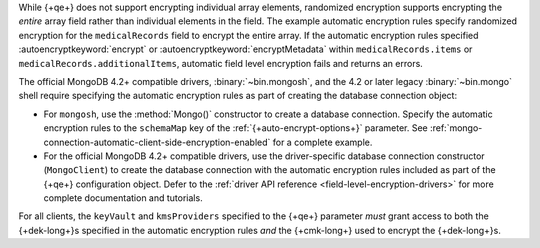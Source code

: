 While {+qe+} does not support encrypting
individual array elements, randomized encryption supports encrypting the
*entire* array field rather than individual elements in the field. The
example automatic encryption rules specify randomized encryption for the
``medicalRecords`` field to encrypt the entire array. If the automatic
encryption rules specified :autoencryptkeyword:`encrypt` or
:autoencryptkeyword:`encryptMetadata` within ``medicalRecords.items`` or
``medicalRecords.additionalItems``, automatic field level encryption
fails and returns an errors.

The official MongoDB 4.2+ compatible drivers, :binary:`~bin.mongosh`,
and the 4.2 or later legacy :binary:`~bin.mongo` shell require
specifying the automatic encryption rules as part of creating the
database connection object:

- For ``mongosh``, use the :method:`Mongo()`
  constructor to create a database connection. Specify the automatic
  encryption rules to the ``schemaMap`` key of the
  :ref:`{+auto-encrypt-options+}` parameter. See
  :ref:`mongo-connection-automatic-client-side-encryption-enabled`
  for a complete example.

- For the official MongoDB 4.2+ compatible drivers, use the
  driver-specific database connection constructor (``MongoClient``)
  to create the database connection with the automatic encryption rules
  included as part of the {+qe+}
  configuration object. Defer to the :ref:`driver API reference
  <field-level-encryption-drivers>` for more complete documentation and
  tutorials.

For all clients, the ``keyVault`` and ``kmsProviders`` specified
to the {+qe+} parameter *must* grant
access to both the {+dek-long+}s specified in the automatic
encryption rules *and* the {+cmk-long+} used to encrypt the
{+dek-long+}s.
